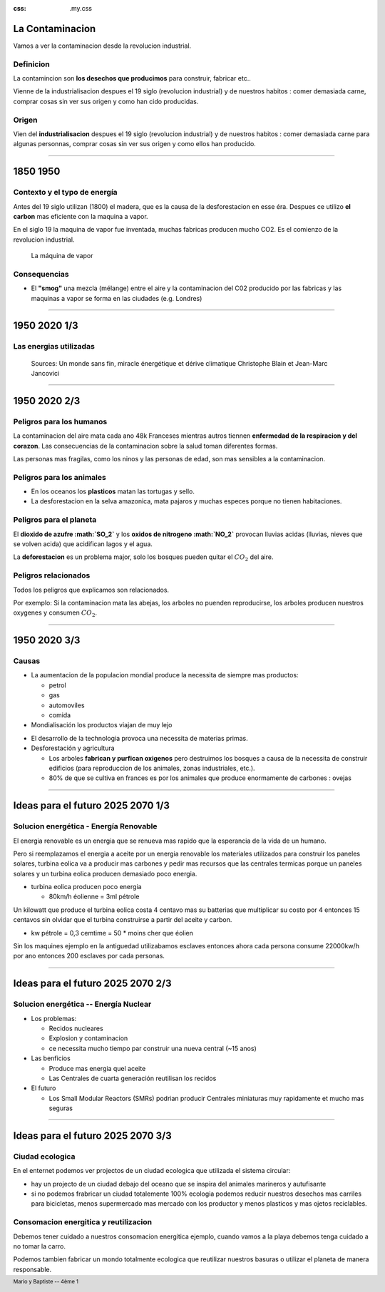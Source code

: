:css: .my.css

.. footer::

   Mario y Baptiste -- 4ème 1

La Contaminacion
==================
Vamos a ver la contaminacion desde la revolucion industrial.

.. figure:: images/ep1-impunite-img-header.png
   :width: 600px

Definicion
----------------
La contamincion son **los desechos que producimos** para construir, fabricar etc..

Vienne de la industrialisacion despues el 19 siglo (revolucion industrial) y de nuestros
habitos : comer demasiada carne, comprar cosas sin ver sus origen y como han cido
producidas.

Origen
-------
Vien del **industrialisacion** despues el 19 siglo (revolucion industrial) y de
nuestros habitos : comer demasiada carne para algunas personnas, comprar cosas
sin ver sus origen y como ellos han producido.

----

1850 1950
=========

Contexto y el typo de energía
-----------------------------
Antes del 19 siglo utilizan (1800) el madera, que es la causa de la
desforestacion en esse éra. Despues ce utilizo **el carbon** mas eficiente con la
maquina a vapor.

En el siglo 19 la maquina de vapor fue inventada, muchas
fabricas producen mucho CO2. Es el comienzo de la revolucion industrial.

.. figure:: images/ob_cb0ce1_machine-vapeur.png
   :width: 300px

   La máquina de vapor

Consequencias
--------------
- El **"smog"** una mezcla (mélange) entre el aire y la contaminacion del C02 producido por
  las fabricas y las maquinas a vapor se forma en las ciudades (e.g. Londres)


.. - A causa del smog, en 1850 no se podia ver frente a usted en Londres.
.. - Ademas del "smog" el ruido de las maquinas es tambien un problemas por los
  .. trabajadores.

----

1950 2020 1/3
=========================

Las energias utilizadas
-----------------------

.. figure:: images/meta-chart.png
   :width: 700px

   Sources: Un monde sans fin, miracle énergétique et dérive climatique
   Christophe Blain et Jean-Marc Jancovici

----

1950 2020 2/3
==============

Peligros para los humanos
---------------------------
La contaminacion del aire mata cada ano 48k Franceses mientras autros tiennen
**enfermedad de la respiracion y del corazon**.  Las consecuencias de la
contaminacion sobre la salud toman diferentes formas.

Las personas mas fragilas, como los ninos y las personas de edad, son mas
sensibles a la contaminacion.

.. .. figure:: images/o-BEIJING-SMOG-facebook.png
..    :width: 500px

Peligros para los animales
---------------------------
- En los oceanos los **plasticos** matan las tortugas y sello.
- La desforestacion en la selva amazonica, mata pajaros y muchas especes
  porque no tienen habitaciones.

.. .. figure:: images/IMG_0126.png
..    :width: 500px

Peligros para el planeta
---------------------------

El **dioxido de azufre :math:`SO_2`** y los **oxidos de nitrogeno :math:`NO_2`**
provocan lluvias acidas (lluvias, nieves que se volven acida) que acidifican lagos y el
agua.

La **deforestacion** es un problema major, solo los bosques pueden quitar el :math:`CO_2`
del aire.

Peligros relacionados
----------------------
Todos los peligros que explicamos son relacionados.

Por exemplo: Si la contaminacion mata las abejas, los arboles no puenden reproducirse,
los arboles producen nuestros oxygenes y consumen :math:`CO_2`.

----

1950 2020 3/3
==============

Causas
------

- La aumentacion de la populacion mondial produce la necessita de siempre mas productos:

  - petrol
  - gas
  - automoviles
  - comida

- Mondialisación los productos viajan de muy lejo

.. El modelo de la mondialisacion es : hacer vender algo a alguien, el algo no venga del
.. pais de alguien pero de, por ejemplo, de india. Y en india, indios achetar vinos de
.. frances. El ruta de los objetos producir mas carbones

- El desarrollo de la technologia provoca una necessita de materias primas.

- Desforestación y agricultura

  - Los arboles **fabrican y purfican oxigenos** pero destruimos los bosques a causa de la
    necessita de construir edificios (para reproduccion de los animales, zonas
    industriales, etc.).
  - 80% de que se cultiva en frances es por los animales que produce enormamente de
    carbones : ovejas


----

Ideas para el futuro 2025 2070 1/3
====================================

Solucion energética  -  Energía Renovable
------------------------------------------
El energia renovable es un energia que se renueva mas rapido que la esperancia
de la vida de un humano.

Pero si reemplazamos el energia a aceite por un energia renovable los
materiales utilizados para construir los paneles solares, turbina eolica va a
producir mas carbones y pedir mas recursos que las centrales termicas porque un
paneles solares y un turbina eolica producen demasiado poco energia.

- turbina eolica producen poco energia

  - 80km/h éolienne = 3ml pétrole

Un kilowatt que produce el turbina eolica costa 4 centavo mas su batterias que
multiplicar su costo por 4 entonces 15 centavos sin olvidar que el turbina
construirse a partir del aceite y carbon.

- kw pétrole = 0,3 cemtime = 50 * moins cher que éolien

Sin los maquines ejemplo en la antiguedad utilizabamos esclaves entonces ahora
cada persona consume 22000kw/h por ano entonces 200 esclaves por cada personas.

----

Ideas para el futuro 2025 2070 2/3
====================================


Solucion energética -- Energía Nuclear
---------------------------------------
- Los problemas:

  - Recidos nucleares
  - Explosion y contaminacion
  - ce necessita mucho tiempo par construir una nueva central (~15 anos)

- Las benficios

  - Produce mas energia quel aceite
  - Las Centrales de cuarta generación reutilisan los recidos

- El futuro

  - Los Small Modular Reactors (SMRs) podrian producir Centrales
    miniaturas muy rapidamente et mucho mas seguras

----

Ideas para el futuro 2025 2070 3/3
====================================

Ciudad ecologica
-----------------
En el enternet podemos ver projectos de un ciudad ecologica que utilizada el
sistema circular:

- hay un projecto de un ciudad debajo del oceano que se inspira del animales
  marineros y autufisante

- si no podemos frabricar un ciudad totalemente 100% ecologia podemos reducir
  nuestros desechos mas carriles para bicicletas, menos supermercado mas
  mercado con los productor y menos plasticos y mas ojetos reciclables.

Consomacion energitica y reutilizacion
--------------------------------------
Debemos tener cuidado a nuestros consomacion energitica ejemplo, cuando vamos a
la playa debemos tenga cuidado a no tomar la carro.

Podemos tambien fabricar un mondo totalmente ecologica que reutilizar nuestros
basuras o utilizar el planeta de manera responsable.

.. :w|!clear; make clean html
.. :nohlsearch
.. .. class:: substep
.. :data-scale: 0.1
.. :data-rotate-z: 90
